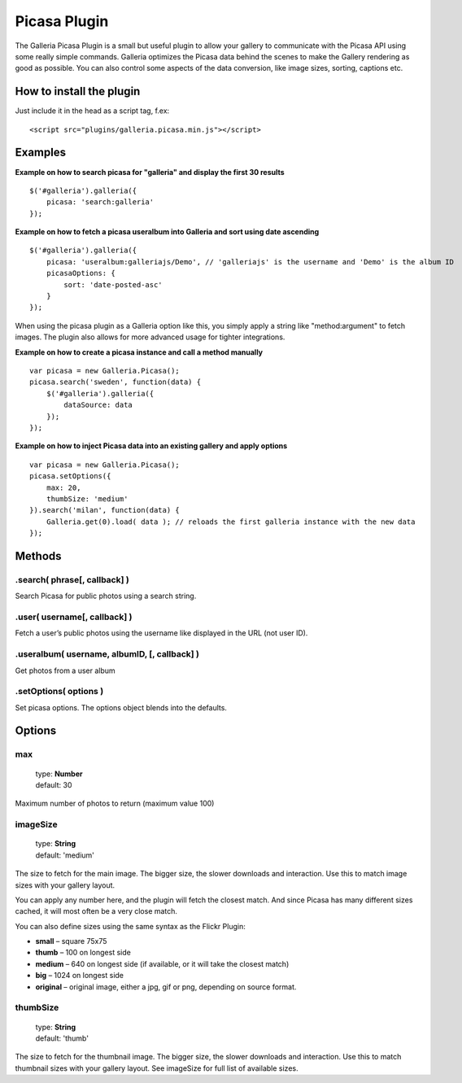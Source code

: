 .. highlight:: javascript

*************
Picasa Plugin
*************

The Galleria Picasa Plugin is a small but useful plugin to allow your gallery to communicate with the Picasa API using some really simple commands. Galleria optimizes the Picasa data behind the scenes to make the Gallery rendering as good as possible. You can also control some aspects of the data conversion, like image sizes, sorting, captions etc.

How to install the plugin
=========================

Just include it in the head as a script tag, f.ex::

    <script src="plugins/galleria.picasa.min.js"></script>

Examples
========

**Example on how to search picasa for "galleria" and display the first 30 results**

::

    $('#galleria').galleria({
        picasa: 'search:galleria'
    });

**Example on how to fetch a picasa useralbum into Galleria and sort using date ascending**

::

    $('#galleria').galleria({
        picasa: 'useralbum:galleriajs/Demo', // 'galleriajs' is the username and 'Demo' is the album ID
        picasaOptions: {
            sort: 'date-posted-asc'
        }
    });

When using the picasa plugin as a Galleria option like this, you simply apply a string like "method:argument" to fetch images. The plugin also allows for more advanced usage for tighter integrations.

**Example on how to create a picasa instance and call a method manually**

::

    var picasa = new Galleria.Picasa();
    picasa.search('sweden', function(data) {
        $('#galleria').galleria({
            dataSource: data
        });
    });

**Example on how to inject Picasa data into an existing gallery and apply options**

::

    var picasa = new Galleria.Picasa();
    picasa.setOptions({
        max: 20,
        thumbSize: 'medium'
    }).search('milan', function(data) {
        Galleria.get(0).load( data ); // reloads the first galleria instance with the new data
    });


Methods
=======

.search( phrase[, callback] )
-----------------------------

Search Picasa for public photos using a search string.


.user( username[, callback] )
-----------------------------

Fetch a user’s public photos using the username like displayed in the URL (not user ID).


.useralbum( username, albumID, [, callback] )
---------------------------------------------

Get photos from a user album


.setOptions( options )
----------------------

Set picasa options. The options object blends into the defaults.


Options
=======

max
---

    | type: **Number**
    | default: 30

Maximum number of photos to return (maximum value 100)


imageSize
---------

    | type: **String**
    | default: 'medium'

The size to fetch for the main image. The bigger size, the slower downloads and interaction. Use this to match image sizes with your gallery layout.

You can apply any number here, and the plugin will fetch the closest match.
And since Picasa has many different sizes cached, it will most often be a very close match.

You can also define sizes using the same syntax as the Flickr Plugin:

* **small** – square 75x75
* **thumb** – 100 on longest side
* **medium** – 640 on longest side (if available, or it will take the closest match)
* **big** – 1024 on longest side
* **original** – original image, either a jpg, gif or png, depending on source format.


thumbSize
---------

    | type: **String**
    | default: 'thumb'

The size to fetch for the thumbnail image. The bigger size, the slower downloads and interaction. Use this to match thumbnail sizes with your gallery layout. See imageSize for full list of available sizes.


